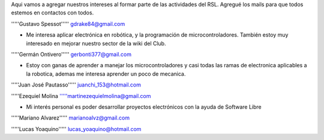 Aqui vamos a agregar nuestros intereses al formar parte de las actividades del RSL. Agregué los mails para que todos estemos en contactos con todos.

'''''Gustavo Spessot'''''      gdrake84@gmail.com

* Me interesa aplicar electrónica en robótica, y la programación de microcontroladores. También estoy muy interesado en mejorar nuestro   sector de la wiki del Club.

'''''Germán Ontivero'''''     gerbonti377@gmail.com

* Estoy con ganas de aprender a manejar los microcontroladores y casi todas las ramas de electronica aplicables a la robotica, ademas me interesa aprender un poco de mecanica.

'''''Juan José Pautasso'''''  juanchi_153@hotmail.com

'''''Ezequiel Molina     '''''martinezequielmolina@gmail.com

* Mi interés personal es poder desarrollar proyectos electrónicos con la ayuda de Software Libre 

'''''Mariano Alvarez'''''     marianoalvz@gmail.com

'''''Lucas Yoaquino'''''      lucas_yoaquino@hotmail.com
